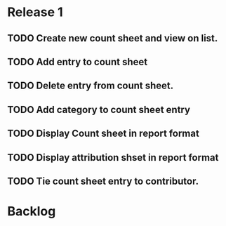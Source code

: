 * Release 1
** TODO Create new count sheet and view on list.
** TODO Add entry to count sheet
** TODO Delete entry from count sheet.
** TODO Add category to count sheet entry
** TODO Display Count sheet in report format
** TODO Display attribution shset in report format
** TODO Tie count sheet entry to contributor.
* Backlog
